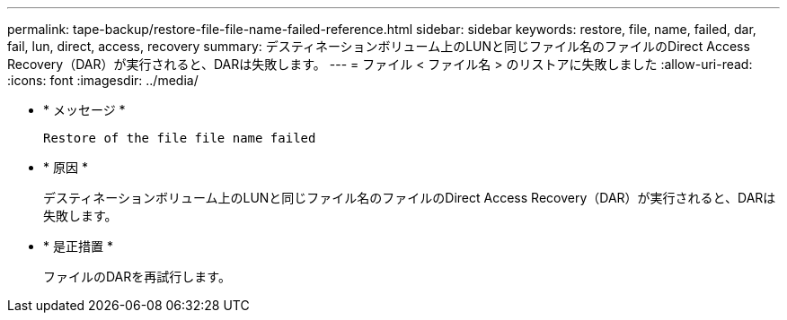 ---
permalink: tape-backup/restore-file-file-name-failed-reference.html 
sidebar: sidebar 
keywords: restore, file, name, failed, dar, fail, lun, direct, access, recovery 
summary: デスティネーションボリューム上のLUNと同じファイル名のファイルのDirect Access Recovery（DAR）が実行されると、DARは失敗します。 
---
= ファイル < ファイル名 > のリストアに失敗しました
:allow-uri-read: 
:icons: font
:imagesdir: ../media/


[role="lead"]
* * メッセージ *
+
`Restore of the file file name failed`

* * 原因 *
+
デスティネーションボリューム上のLUNと同じファイル名のファイルのDirect Access Recovery（DAR）が実行されると、DARは失敗します。

* * 是正措置 *
+
ファイルのDARを再試行します。


